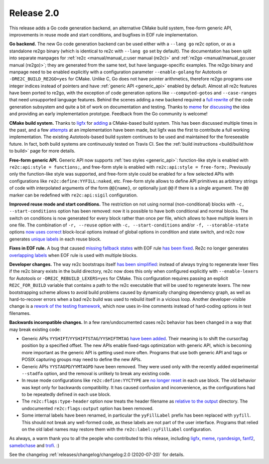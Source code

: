 Release 2.0
===========

This release adds a Go code generation backend,
an alternative CMake build system,
free-form generic API,
improvements in reuse mode and start conditions,
and bugfixes in EOF rule implementation.

**Go backend.**
The new Go code generation backend can be used either with a ``--lang go`` re2c
option, or as a standalone re2go binary (which is identical to re2c with
``--lang go`` set by default).
The documentation has been split into separate manpages for
:ref:`re2c <manual/manual_c:user manual (re2c)>` and
:ref:`re2go <manual/manual_go:user manual (re2go)>`; they are
generated from the same text, but have language-specific examples.
The re2go binary and manpage need to be enabled explicitly with a configuration
parameter ``--enable-golang`` for Autotools or ``-DRE2C_BUILD_RE2GO=yes`` for
CMake.
Unlike C, Go does not have pointer arithmetics, therefore re2go programs use
integer indices instead of pointers and have
:ref:`generic API <generic_api>` enabled by default.
Almost all re2c features have been ported to re2go, with the exception of code
generation options like ``--computed-gotos`` and ``--case-ranges`` that
need unsupported language features.
Behind the scenes adding a new backend required a
`full rewrite <https://github.com/skvadrik/re2c/commit/14c5bea6582f417e1cf60d5cb26823567435957c>`_
of the code generation subsystem and quite a bit of work on documentation
and testing.
Thanks to `meme <https://github.com/meme>`_ for
`discussing <https://github.com/skvadrik/re2c/issues/272>`_ the idea and
providing an early implementation prototype.
Feedback from the Go community is welcome!

**CMake build system.**
Thanks to `ligfx <https://github.com/ligfx>`_ for
`adding <https://github.com/skvadrik/re2c/commit/a530570e5164ae302f89b79f9e6b04032c697245>`_
a CMake-based build system. This has been discussed multiple times in the past,
and a few `attempts <https://github.com/skvadrik/re2c/issues/244>`_ at an
implementation have been made, but ligfx was the first to contribute a full
working implementation.
The existing Autotools-based build system continues to be used and maintained
for the foreseeable future. In fact, both build systems are continuously tested
on Travis CI.
See the :ref:`build instructions <build/build:how to build>` page for
more details.

**Free-form generic API.**
Generic API now supports
:ref:`two styles <generic_api>`: function-like style is
enabled with ``re2c:api:style = functions;``, and free-form style is enabled
with ``re2c:api:style = free-form;``.
Previously only the function-like style was supported, and free-form style
could be enabled for a few selected APIs with configurations like
``re2c:define:YYFILL:naked``, etc.
Free-form style allows to define API primitives as arbitrary strings of code
with interpolated arguments of the form ``@@{name}``, or optionally just ``@@``
if there is a single argument. The ``@@`` marker can be redefined with
``re2c:api:sigil`` configuration.

**Improved reuse mode and start conditions.**
The restriction on not using normal (non-conditional) blocks with
``-c, --start-conditions`` option has been removed: now it is possible to have
both conditional and normal blocks. The switch on conditions is now generated
for every block rather than once per file, which allows to have multiple lexers
in one file.
The combination of ``-r, --reuse`` option with ``-c, --start-conditions`` and/or
``-f, --storable-state`` options
`now uses correct <https://github.com/skvadrik/re2c/commit/217158707e2bc52d27956470bf1291df63be5530>`_
block-local options instead of global options in condition and state switch,
and re2c now generates
`unique labels <https://github.com/skvadrik/re2c/commit/8f8d71e3104e52ab87940d322492d34bffff2c7a>`_
in each reuse block.

**Fixes in EOF rule.**
A bug that caused
`missing fallback states <https://github.com/skvadrik/re2c/issues/284>`_
with EOF rule
`has been fixed <https://github.com/skvadrik/re2c/commit/9bb515e7374e4e96499d562f5e0207f02500fcd2>`_.
Re2c no longer generates
`overlapping labels <https://github.com/skvadrik/re2c/issues/280>`_
when EOF rule is used with multiple blocks.

**Developer changes.**
The way re2c bootstraps itself
`has been simplified <https://github.com/skvadrik/re2c/commit/967540566b8677c81f60ae6f14287b9e117125a4>`_:
instead of always trying to regenerate lexer files if the re2c binary exists in
the build directory, re2c now does this only when configured explicitly with
``--enable-lexers`` for Autotools or ``-DRE2C_REBUILD_LEXERS=yes`` for CMake.
This configuration requires passing an explicit ``RE2C_FOR_BUILD`` variable that
contains a path to the re2c executable that will be used to regenerate lexers.
The new bootstrapping scheme allows to avoid build problems caused by
dynamically changing dependency graph, as well as hard-to-recover errors when a
bad re2c build was used to rebuild itself in a vicious loop.
Another developer-visible change is a
`rework of the testing framework <https://github.com/skvadrik/re2c/commit/303ef4783707fd7616dd0cd984217c881e9dbb39>`_,
which now uses in-line comments instead of hard-coding options in test filenames.

**Backwards incompatible changes.**
In a few rare/undocumented cases re2c behavior has been changed in a way that
may break existing code:

- Generic APIs ``YYSHIFT``/``YYSHIFTSTAG``/``YYSHIFTMTAG``
  `have been added <https://github.com/skvadrik/re2c/commit/92cbf8fb76133dde062962ecf2856e143714b715>`_.
  Their meaning is to shift the cursor/tag position by a specified offset.
  The new APIs enable fixed-tags optimization with generic API, which is
  becoming more important as the generic API is getting used more often.
  Programs that use both generic API and tags or POSIX capturing groups may need
  to define the new APIs.

- Generic APIs ``YYSTAGPD``/``YYMTAGPD`` have been removed. They were used only
  with the recently added experimental ``--stadfa`` option, and the removal is
  unlikely to break any existing code.

- In reuse mode configurations like ``re2c:define:YYCTYPE`` are
  `no longer reset <https://github.com/skvadrik/re2c/issues/291>`_
  in each use block. The old behavior was kept only for backwards compatibility.
  It has caused confusion and inconvenience, as the configurations had to be
  repeatedly defined in each use block.

- The ``re2c:flags:type-header`` option now treats the header filename as
  `relative to the output <https://github.com/skvadrik/re2c/commit/dc0df494c6ec528094cf59cd17768e08e9af0e6a>`_
  directory. The undocumented ``re2c:flags:output`` option has been removed.

- Some internal labels have been renamed, in particular the ``yyFillLabel``
  prefix has been replaced with ``yyfill``. This should not break any well-formed
  code, as these labels are not part of the user interface. Programs that relied
  on the old label names may restore them with the ``re2c:label:yyFillLabel``
  configuration.

As always, a warm thank you to all the people who contributed to this release,
including
`ligfx <https://github.com/ligfx>`_,
`meme <https://github.com/meme>`_,
`ryandesign <https://github.com/ryandesign>`_,
`fanf2 <https://github.com/fanf2>`_,
`samebchase <https://github.com/samebchase>`_
and `trofi <https://github.com/trofi>`_. :)

See the changelog :ref:`releases/changelog/changelog:2.0 (2020-07-20)` for details.

